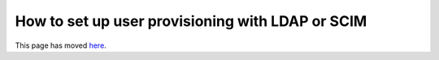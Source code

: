 How to set up user provisioning with LDAP or SCIM
=================================================

This page has moved `here </understand/single-sign-on/main.html#user-provisioning-scim-ldap>`_.
